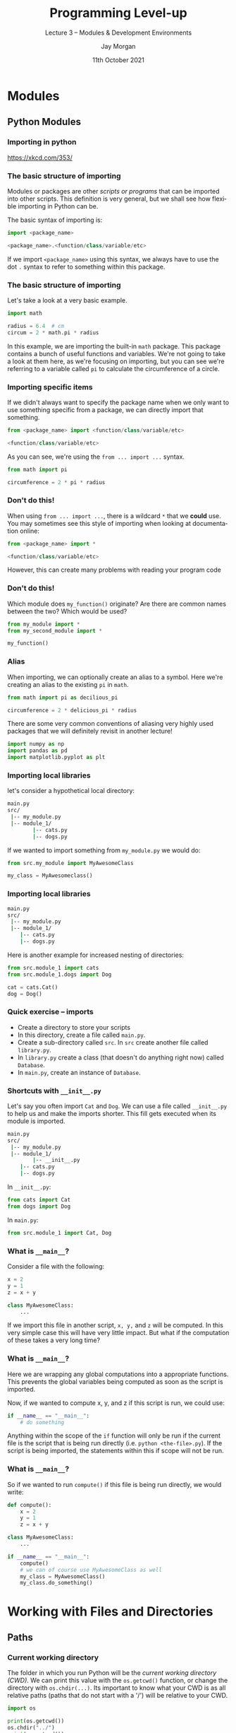 #+options: ':nil *:t -:t ::t <:t H:3 \n:nil ^:t arch:headline author:t
#+options: broken-links:nil c:nil creator:nil d:(not "LOGBOOK") date:t e:t email:nil
#+options: f:t inline:t num:t p:nil pri:nil prop:nil stat:t tags:t tasks:t tex:t
#+options: timestamp:t title:t toc:t todo:t |:t
#+title: Programming Level-up
#+SUBTITLE: Lecture 3 -- Modules & Development Environments
#+date: 11th October 2021
#+author: Jay Morgan
#+language: en
#+select_tags: export
#+exclude_tags: noexport
#+creator: Emacs 27.1 (Org mode 9.4.6)
#+cite_export:

#+startup: beamer
#+LATEX_CLASS: beamer
#+LATEX_CLASS_OPTIONS: [10pt]
#+BEAMER_FRAME_LEVEL: 2
#+BEAMER_THEME: Berkeley
#+LATEX_HEADER: \setlength{\parskip}{5pt}
#+LATEX_HEADER: \newcommand{\footnoteframe}[1]{\footnote[frame]{#1}}
#+LaTeX_HEADER: \addtobeamertemplate{footnote}{}{\vspace{2ex}}
#+LATEX_HEADER: \usepackage{tabularx}

#+name: commentify
#+begin_src emacs-lisp :var result="" :exports none
(with-output-to-string
  (princ "Results: \n")
  (dolist (result-item (split-string result "\n"))
    (princ (concat "# => " (format "%s\n" result-item)))))
#+end_src

#+PROPERTY: header-args:python :results pp output :session :exports both :eval never-export :post commentify(*this*)

#+begin_src emacs-lisp :exports none
(setq org-latex-minted-options
      '(("frame" "lines")
	("linenos=true")
	("firstnumber=last")
	("fontsize=\\footnotesize")
	("xleftmargin=15pt")
	("numbersep=8pt")))
#+end_src

#+RESULTS:
| frame                  | lines |
| linenos=true           |       |
| firstnumber=last       |       |
| fontsize=\footnotesize |       |
| xleftmargin=15pt       |       |
| numbersep=8pt          |       |

* Modules

** Python Modules

*** Importing in python

#+ATTR_LATEX: :width 0.6\textwidth
[[file:images/python.png]]
https://xkcd.com/353/

*** The basic structure of importing

Modules or packages are other /scripts or programs/ that can be imported into other
scripts. This definition is very general, but we shall see how flexible importing in
Python can be.

The basic syntax of importing is:

#+begin_src python
import <package_name>

<package_name>.<function/class/variable/etc>
#+end_src

If we import =<package_name>= using this syntax, we always have to use the dot =.= syntax
to refer to something within this package.

*** The basic structure of importing

Let's take a look at a very basic example.

#+begin_src python
import math

radius = 6.4  # cm
circum = 2 * math.pi * radius
#+end_src

In this example, we are importing the built-in =math= package. This package contains a
bunch of useful functions and variables. We're not going to take a look at them
here, as we're focusing on importing, but you can see we're referring to a variable
called =pi= to calculate the circumference of a circle.

*** Importing specific items

If we didn't always want to specify the package name when we only want to use
something specific from a package, we can directly import that something.

#+begin_src python
from <package_name> import <function/class/variable/etc>

<function/class/variable/etc>
#+end_src

As you can see, we're using the =from ... import ...= syntax.

#+begin_src python
from math import pi

circumference = 2 * pi * radius
#+end_src

*** Don't do this!

When using =from ... import ...=, there is a wildcard =*= that we *could* use. You may
sometimes see this style of importing when looking at documentation online:

#+begin_src python
from <package_name> import *

<function/class/variable/etc>
#+end_src

However, this can create many problems with reading your program code

*** Don't do this!

Which module does =my_function()= originate? Are there are common names between the
two? Which would be used?

#+begin_src python
from my_module import *
from my_second_module import *

my_function()
#+end_src

*** Alias

When importing, we can optionally create an alias to a symbol. Here we're creating an
alias to the existing =pi= in =math=.

#+begin_src python
from math import pi as decilious_pi

circumference = 2 * delicious_pi * radius
#+end_src

There are some very common conventions of aliasing very highly used packages that we
will definitely revisit in another lecture!

#+begin_src python
import numpy as np
import pandas as pd
import matplotlib.pyplot as plt
#+end_src

*** Importing local libraries

let's consider a hypothetical local directory:

#+begin_src bash
main.py
src/
 |-- my_module.py
 |-- module_1/
        |-- cats.py
        |-- dogs.py
#+end_src

If we wanted to import something from =my_module.py= we would do:

#+begin_src python
 from src.my_module import MyAwesomeClass
 
 my_class = MyAwesomeclass()
 #+end_src
 
*** Importing local libraries

#+begin_src bash
main.py
src/
 |-- my_module.py
 |-- module_1/
	|-- cats.py
	|-- dogs.py
#+end_src

Here is another example for increased nesting of directories:

#+begin_src python
from src.module_1 import cats
from src.module_1.dogs import Dog

cat = cats.Cat()
dog = Dog()
 #+end_src


*** Quick exercise -- imports

- Create a directory to store your scripts
- In this directory, create a file called =main.py=.
- Create a sub-directory called =src=. In =src= create another file called =library.py=.
- In =library.py= create a class (that doesn't do anything right now) called =Database=.
- In =main.py=, create an instance of =Database=.
 
*** Shortcuts with =__init__.py=

Let's say you often import =Cat= and =Dog=. We can use a file called =__init__.py= to help
us and make the imports shorter. This fill gets executed when its module is imported.

#+begin_src bash
main.py
src/
 |-- my_module.py
 |-- module_1/
        |-- __init__.py
	|-- cats.py
	|-- dogs.py
#+end_src

In =__init__.py=:

#+begin_src python
from cats import Cat
from dogs import Dog
#+end_src

In =main.py=:

#+begin_src python
from src.module_1 import Cat, Dog
#+end_src

*** What is =__main__=?

Consider a file with the following:

#+begin_src python
x = 2
y = 1
z = x + y

class MyAwesomeClass:
    ...
#+end_src

If we import this file in another script, =x, y,= and =z= will be computed. In this very
simple case this will have very little impact. But what if the computation of these
takes a very long time?

*** What is =__main__=?

Here we are wrapping any global computations into a appropriate functions. This
prevents the global variables being computed as soon as the script is imported.

Now, if we wanted to compute x, y, and z if this script is run, we could use:

#+begin_src python
if __name__ == "__main__":
    # do something
#+end_src

Anything within the scope of the =if= function will only be run if the current file is
the script that is being run directly (i.e. =python <the-file>.py=). If the script is
being imported, the statements within this if scope will not be run.

*** What is =__main__=?

So if we wanted to run =compute()= if this file is being run directly, we would write:

#+begin_src python
def compute():
    x = 2
    y = 1
    z = x + y

class MyAwesomeClass:
    ...

if __name__ == "__main__":
    compute()
    # we can of course use MyAwesomeClass as well
    my_class = MyAwesomeClass()
    my_class.do_something()
#+end_src

* Working with Files and Directories

** Paths

*** Current working directory

The folder in which you run Python will be the /current working directory (CWD)/. We can
print this value with the =os.getcwd()= function, or change the directory with
=os.chdir(...)=. Its important to know what your CWD is as all relative paths (paths
that do not start with a '/') will be relative to your CWD.

#+begin_src python
import os

print(os.getcwd())
os.chdir("../")
print(os.getcwd())
os.chdir("week-3")
#+end_src

#+RESULTS:
: Results: 
: # => [...]/Programming Level-up/week-3
: # => [...]/Programming Level-up

I've replaced the full path printed by Python with =[...]= so you can see the
differences in the paths!

*** Listing directories

Continuing with our usage of the =os= package, we can use the =listdir= function to list
all files within a directory.

#+begin_src python
print(os.listdir())
print(os.listdir("images/"))
#+end_src

#+RESULTS:
: Results: 
: # => ['images', '__pycache__', 'lecture.pdf', 'lecture.tex', 'data', 'test_file_1.py', 'lecture.org', '_minted-lecture', 'test_file_2.py']
: # => ['legend-2.png', 'fig-size.png', 'basic.png', 'subplots.png', 'python.png', 'pycharm01.png', 'installing-scikit-learn.png', 'pycharm02.png', 'PyCharm_Icon.png', 'axis.png', 'legend.png', 'complex-pycharm.jpg']

This returns a list of files and directory relative to your current working
directory. Notice how from this list you cannot tell if something is a file or
directory (though the filename does provide some hint).

*** Testing for files or directories

In the previous example we saw that the items returned by =listdir= does not specify if
the item is a file or directory. However, =os= provides an =isfile= function in the =path=
submodule to test if the argument is a file, else it will be a directory.

#+begin_src python
for path in os.listdir():
    print(f"{path} => is file: {os.path.isfile(path)}")
#+end_src

#+RESULTS:
#+begin_example
Results: 
# => images => is file: False
# => __pycache__ => is file: False
# => lecture.pdf => is file: True
# => lecture.tex => is file: True
# => data => is file: False
# => test_file_1.py => is file: True
# => lecture.org => is file: True
# => _minted-lecture => is file: False
# => test_file_2.py => is file: True
#+end_example

*** Using wildcards

If we wanted to get all files within a directory, we could use the =glob= function from
the =glob= package. =glob= allows us to use the =*= wildcard. E.g. =*.png= will list all
files that end with =.png=. =test-*= will list all files that start with =test-*=.

#+begin_src python
from glob import glob

for fn in glob("images/*"):
    print(fn)
#+end_src

#+RESULTS:
#+begin_example
Results: 
# => images/legend-2.png
# => images/fig-size.png
# => images/basic.png
# => images/subplots.png
# => images/python.png
# => images/pycharm01.png
# => images/installing-scikit-learn.png
# => images/pycharm02.png
# => images/PyCharm_Icon.png
# => images/axis.png
# => images/legend.png
# => images/complex-pycharm.jpg
#+end_example

*** Pathlib -- a newer way

=pathlib= is a somewhat recent addition to the Python standard library which makes
working with files a little easier. Firstly, we can create a =Path= object, allowing us
to concatenate paths with the =/=. Instead of using the =glob= module, a =Path= object has
a =glob= class method.

#+begin_src python
from pathlib import Path

data_dir = Path("data")
processed_data = data_dir / "processed"

data_files = processed_data.glob("*.txt")

for data_file in data_files:
    print(data_file)
#+end_src

#+RESULTS:
: Results: 
: # => data/processed/data-2.txt
: # => data/processed/data.txt

*** Pathlib -- convenient functions

=pathlib= allows us to easily decompose a path into different components. Take for
example getting the filename of a path with =.name=.

#+begin_src python
from pathlib import Path

some_file = Path("data/processed/data.txt")

print(some_file.parts)  # get component parts
print(some_file.parents[0])  # list of parent dirs
print(some_file.name)   # only filename
print(some_file.suffix) # extension
#+end_src

#+RESULTS:
: Results: 
: # => ('data', 'processed', 'data.txt')
: # => data/processed
: # => data.txt
: # => .txt

*** Converting Path into a string

As =pathlib= is a recent addition to Python, some functions/classes are expecting a =str=
representation of the path, not a =Path= object. Therefore, you may want to use the =str=
function to convert a =Path= object to a string.

#+begin_src python :results value
str(Path("data/"))
#+end_src

#+RESULTS:
: Results: 
: # => 'data'


*** Quick exercise -- locating files

- In the same directory of scripts you created in the last exercise, create another
  directory called =data=.
- In data, create 3 text files, calling them =<book_name>.txt=.
- These each text file should contain the information from table below in the format:

#+begin_src 
Name: <book_name>
Author: <author>
Release Year: <release_year>
#+end_src

#+ATTR_LATEX: :environment tabularx :width \textwidth :align XXX
| Title                           | Author                 | Release Date |
|---------------------------------+------------------------+--------------|
| Moby Dick                       | Herman Melville        |         1851 |
| A Study in Scarlet              | Sir Arthur Conan Doyle |         1887 |
| Frankenstein                    | Mary Shelley           |         1818 |
| Hitchhikers Guide to the Galaxy | Douglas Adams          |         1979 |

- From =main.py=, print out all of the text files in the directory.

** Files

*** Reading files

To read a file, we must first open it with the =open= function. This returns a file
stream to which we can call the =read()= class method.

You should always make sure to call the =close()= class method on this stream to close
the file.

=read()= reads the entire contents of the file and places it into a string.

#+begin_src python
open_file = open(str(Path("data") / "processed" / "data.txt"))
contents_of_file = open_file.read()
open_file.close()  # should always happen!
print(contents_of_file)
#+end_src

#+RESULTS:
: Results: 
: # => this is some data
: # => on another line

*** Reading files -- lines or entire file?

While =read= works for the last example, you may want to read files in different
ways. Luckily there are a number of methods you could use.

#+begin_src python
open_file.read()       # read entire file
open_file.readline()   # read a single line
open_file.readline(5)  # read 5 lines
open_file.readlines()  # returns all lines as a list

for line in open_file:  # read one line at a time
    do_something(line)
#+end_src

*** Reading files

It can be a pain to remember to use the =.close()= every time you open a file. In
Python, we can use =open()= as a context with the =with= keyword. This context will
handle the closing of the file as soon as the scope is exited.

The syntax for opening a file is as follows:

#+begin_src python
with open("data/processed/data.txt", "r") as open_file:
    contents = open_file.read()

# the file is automatically closed at this point

print(contents)
#+end_src

#+RESULTS:
: Results: 
: # => this is some data
: # => on another line

*** Writing files

The syntax for writing a file is similar to reading a file. The main difference is
the use ="w"= instead of ="r"= in the second argument of =open=. Also, instead of =read()=,
we use =write()=.

#+begin_src python
data = ["this is some data", "on another line", "with another line"]
new_filename = "data/processed/new-data.txt"

with open(new_filename, "w") as open_file:
    for line in data:
        open_file.write(line + "\n")

with open(new_filename, "r") as open_file:
    new_contents = open_file.read()

print(new_contents)
#+end_src

#+RESULTS:
: Results: 
: # => this is some data
: # => on another line
: # => with another line

*** Appending to files

Every time we write to a file, the entire contents is deleted and replaced. If we
want to just append to the file instead, we use ="a"=.

#+begin_src python
data = ["this is some appended data"]
new_filename = "data/processed/new-data.txt"

with open(new_filename, "a") as open_file:
    for line in data:
        open_file.write(line + "\n")

with open(new_filename, "r") as open_file:
    new_contents = open_file.read()

print(new_contents)
#+end_src

#+RESULTS:
: Results: 
: # => this is some data
: # => on another line
: # => with another line
: # => this is some appended data

*** Quick exercise -- reading/writing files

- Using the same text files from the previous exercise, we will want to be able to
  read each text file, and parse the information contained in the file.
- The output of reading each of the text files should be a list of dictionaries, like
  we have seen in previous lectures.
- We will go through a sample solution together once you've had the chance to try it
  for yourself.

*** Reading CSV files -- builtin

When working with common file types, Python has built-in modules to make the process
a little easier. Take, for example, reading and writing a CSV file. Here we are
importing the =csv= module and in the context of reading the file, we are creating a
CSV reader object. When reading, every line of the CSV file is returned as a list,
thus an entire CSV file is a list of lists.

#+begin_src python
import csv  # built-in library

data_path = "data/processed/data.csv"

# read a csv
with open(data_path, "r") as csv_file:
    csv_reader = csv.reader(csv_file, delimiter=",")
    for line in csv_reader:
        print(line)
#+end_src

#+RESULTS:
: Results: 
: # => ['name', 'id', 'age']
: # => ['jane', '01', '35']
: # => ['james', '02', '50']
        
*** Writing a CSV file -- builtin

Writing a CSV file is similar except we are creating a CSV writer object, and are
using =writerow= instead.

#+begin_src python

# write a csv file
new_data_file = "data/processed/new-data.csv"
new_data = [["name", "age", "height"], ["jane", "35", "6"]]

with open(new_data_file, "w") as csv_file:
    csv_writer = csv.writer(csv_file, delimiter=",")
    for row in new_data:
        csv_writer.writerow(row)
#+end_src

*** Quick exercise -- reading/writing CSV files

- Given the parsed data from the previous exercise, write a new CSV file in the =data= directory.
- This CSV file should contain the headings: name, author, release_data.
- The data in the CSV file should be the 3 books with data in the correct columns.
- Test that you can read this same CSV file in python.

*** Read JSON files -- builtin

Like CSV, json is a common format for storing data. Python includes a package called
=json= that enables us to read/write to json files with ease.

Let's first tackle the process of reading:

#+begin_src python
import json

json_file_path = "data/processed/data.json"

# read a json file
with open(json_file_path, "r") as json_file:
    data = json.load(json_file)
    print(data)
    print(data.keys())
    print(data["names"])
#+end_src

#+RESULTS:
: Results: 
: # => {'names': ['jane', 'james'], 'ages': [35, 50]}
: # => dict_keys(['names', 'ages'])
: # => ['jane', 'james']

*** Write JSON files -- builtin

While we used =json.load= to read the file, we use =json.dump= to write the data to a
json file.

#+begin_src python
new_data = {"names": ["someone-new"], "ages": ["NA"]}

# write a json file
with open("data/processed/new-data.json", "w") as json_file:
    json.dump(new_data, json_file)

with open("data/processed/new-data.json", "r") as json_file:
    print(json.load(json_file))
#+end_src

#+RESULTS:
: Results: 
: # => {'names': ['someone-new'], 'ages': ['NA']}

* Package Management

** Package Management

*** Introduction

When working on projects, we may want to use external packages that other people have
written. There are tools in Python to install these packages. However, we may want to
use specific versions, again these tools help us to manage these dependencies between
different packages and these versions of packages.

*** Virtual Environments

When installing packages, by default, the packages are going to be installed into the
system-level Python. This can be a problem, for example, if you're working on
multiple projects that require different versions of packages.

Virtual environments are 'containerised' versions of Python that can be created for
each different project you're working on.

We will take a look at package management and virtual environments in Python.

** Anaconda

*** What is Anaconda?

#+ATTR_LATEX: :width 0.5\textwidth
[[file:images/Anaconda_Logo.png]]

- Distribution of Python and R designed for scientific computing.
- We're going to focus on =Conda=, a package manager in the Anaconda ecosystem.
- Helps with package management and deployment.
- Create virtual environments to install packages to avoid conflicts with other projects

*** Installing Anaconda

We're going to install miniconda (a minimal installation of
anaconda). https://docs.conda.io/en/latest/miniconda.html

The steps to install Miniconda are roughly:

- Download Miniconda3 Linux 64-bit
- Save the file to the disk
- Open up a terminal and run the following commands:

#+begin_src bash
chmod +x <miniconda-file>.sh
./<miniconda-file>.sh
#+end_src

Follow the installation instructions (most of the time the defaults are sensible).

*** Working with Anaconda -- creating an environment

Conda is a command line tool to manage environments. We're going to highlight some of
the most used commands. But for the full list of management, you can use the
instructions at:
https://conda.io/projects/conda/en/latest/user-guide/tasks/manage-environments.html

If you're creating a *brand new* environment, use:

#+begin_src bash
conda create --name <name-of-env>
#+end_src

This will prompt you to confirm you want to create a new environment, whereupon you
enter either a =y= or =n=. If =y= your new environment will be created, but start using the
environment, you will first have to activate it.

*** Working with Anaconda -- activating an environment

Once you've created a new environment, you can activate it. This is as simple as:

#+begin_src bash
conda activate <name-of-env>
#+end_src

You will notice that your command line prompt has changed from =(base)= to
=(<name-of-env>=). And whenever you start a new terminal it will always be =(base)=.

*** Working with Anaconda -- de-activating an environment

To deactivate an environment, just use:

#+begin_src bash
conda deactivate
#+end_src

or:

#+begin_src bash
conda activate base
#+end_src


*** Working with Anaconda -- installing using conda

Let's say we want to install a package, say =scikit-learn= (if we're doing some data
processing or machine learning). To install this package in conda, use:

#+begin_src bash
conda install scikit-learn
#+end_src

Conda will then check what packages are needed for =scikit-learn= to work, and figure
out if anything needs to be upgraded/downgraded to match the required dependencies of
other packages.

When Conda has finalised what packages need to change, it will tell you these changes
and ask to confirm. If everything seems okay type =y=, and enter.

=scikit-learn= is a package in the anaconda repository. For a list of packages, you can
use: https://anaconda.org/anaconda/repo

*** Working with Anaconda -- package versions

#+begin_src bash
conda install <package-name>=<version-number>
#+end_src


*** Installing a specific version of Python

If we wanted to, we could also change the python version being used in the virtual
environment.

#+begin_src bash
conda install python=3.9
#+end_src

This will try to install Python version 3.9 providing that the packages you already
have installed support it.

*** Working with Anaconda -- conda-forge and other repositories

Let's say that the package is not within the basic anaconda repository. You can
specify another repository or channel using the =-c= flag.

#+begin_src bash
conda install -c <channel> <package>
#+end_src

For example, PyTorch (https://pytorch.org/) uses their own channel:

#+begin_src bash
conda install -c pytorch pytorch 
#+end_src

*** Working with Anaconda -- exporting an environment

We will want to share our research and work with others. To allow others to use the
exact same packages and especially the *versions* of packages we're using, we want to
export a snapshot of our environment. Conda includes an export command to do just
this:

#+begin_src bash
conda env export --no-builds > environment.yml
#+end_src

Here we exporting our currently activated environment to a file called
=environment.yml= (common convention) file. I am using the =--no-builds= flag to improve
compatibility with other operating systems such as Mac OS.

*** Working with Anaconda -- creating environment from existing

To create an environment from an existing environment.yml file, you can use the
following command:

#+begin_src bash
conda env create -f environment.yml
#+end_src

This will create an environment with the same name and install the same versions of
the packages.

** Pip

*** What is Pip?

Pip is another package installer for python. If you're reading documentation online
about how to install a certain Python package, the documentation will normally refer
to pip.

Pip, like conda, uses a package repository to locate packages. For pip it is called
Pypi (https://pypi.org)

We're going to take a look at the most commonly used commands with pip.

*** Installing packages with pip

If you want to install a package, its as simple as =pip install=.

#+begin_src bash
pip install <package-name>
#+end_src

*** Installing specific versions

Sometimes, though, you will want to install a specific package version. For this use
'==<version-number>' after the name of the package.

#+begin_src bash
pip install <package-name>==<version-number>
#+end_src

*** Upgrade packages with pip

If you want upgrade/install the package to the latest version, use the =--upgrade= flag.

#+begin_src bash
pip install <package-name> --upgrade
#+end_src

*** Export requirements file

Like exporting with conda, pip also includes a method to capture the currently
installed environment. In pip, this is called =freeze=.

The common convention is to call the file =requirements.txt=.

#+begin_src bash
pip freeze > requirements.txt
#+end_src

*** Installing multiple packages from a requirements file

If we want to recreate the environment, we can install multiple packages with
specific versions from a requirements file with:

#+begin_src bash
pip install -f requirements.txt
#+end_src

*** Anaconda handles both conda and pip

Conda encompasses pip, which means that when you create a virtual environment with
conda, it can also include pip. So I would recommend using conda to create the
virtual environment and to install packages when you can. But if the package is only
available via pip, then it will be okay to install it using pip as well. When you
export the environment with conda, it will specify what is installed with pip and
what is installed via conda.

#+begin_src bash
conda env create -f environment.yml
#+end_src

When the environment is re-created with conda, it will install the packages from the
correct places, whether that is conda or pip.

* Better development environments

** PyCharm

*** PyCharm

So far we have been using a very basic *text editor*. This editor is only providing us
with /syntax highlighting/ (the colouring of keywords, etc) and helping with
indentation.

PyCharm is not a text editor. PyCharm is an Integrated Development Environment
(*IDE*). An IDE is a fully fledged environment for programming in a specific
programming language and offers a suite of features that makes programming in a
particular language (Python in this case), a lot easier.

Some of the features of an IDE are typically:
- Debugging support with breakpoints and variable inspection.
- Prompts and auto-completion with documentation support.
- Build tools to run and test programs in various configurations.

We will use PyCharm for the rest of this course.

*** PyCharm -- installing

Using Ubuntu snaps:

#+begin_src bash
snap install pycharm-community --classic
#+end_src

Or we can download an archive with the executable. The steps to run goes something
like:

#+begin_src bash
tar xvf pycharm-community-<version>.tar.gz
bash pycharm-community-<version>/bin/pycharm.sh
#+end_src

*** PyCharm -- using PyCharm

We shall take a look at the following:

- Creating a new project.
- Specifying the conda environment.
- Creating build/run instructions.
- Adding new files/folders.
- Debugging with breakpoints.

** Jupyter

*** What is a Jupyter notebook?

#+ATTR_HTML: :width 200px
#+ATTR_LATEX: :width 0.3\textwidth
[[file:images/langfr-1024px-Jupyter_logo.png]]

Jupyter notebooks are environments where code is split into cells, where each cell
can be executed independently and immediate results can be inspected.

Notebooks can be very useful for data science projects and exploratory work where the
process cannot be clearly defined (and therefore cannot be immediately programmed).

*** Installing Jupyter

We first need to install Jupyter. In you conda environment type:

#+begin_src bash
conda install jupyter
# or pip install jupyter
#+end_src

*** Starting the server

With Jupyter installed, we can now start the notebook server using:

#+begin_src bash
jupyter notebook
#+end_src

A new browser window will appear. This is the Jupyter interface.

If you want to stop the server, press Ctrl+c in the terminal window.

*** Using the interface

We shall take a look at the following:

- Creating a new notebook
- Different cell types
- Executing code cells
- Markdown cells
- Exporting to a different format
- How the notebook gets stored

*** Markdown 101

We will revisit markdown in a later lecture, but since we're using notebooks, some of
the cells can be of a type markdown. In these cells, we can style the text using
markdown syntax.

https://www.markdownguide.org/basic-syntax/

*** A slightly better environment -- jupyterlab

The notebook environment is fine, but there exists another package called jupyter-lab
that enhances the environment to include a separate file browser, etc.

#+begin_src bash
conda install jupyterlab -c conda-forge

jupyter-lab
#+end_src

* Style guide-line

** Styles 

*** A sense of style

Now that we have looked at syntax you will need to create Python projects, I want to
take a minute to talk about the style of writing Python code.

This style can help you create projects that can be maintained and understood by
others but also yourself.

Python itself also advocates for an adherence to a particular style of writing Python
code with the PEP8 style guide: https://www.python.org/dev/peps/pep-0008/. Though, I
will talk through some of the most important ones, in my opinion.

*** Meaningful names

What does this code do?

#+begin_src python
def f(l):
    x = 0
    y = 0
    for i in l:
        x += i
        y += 1
    return x / y

a = range(100)
r = f(a)
#+end_src

*** Meaningful names

What about this one?

#+begin_src python
def compute_average(list_of_data):
    sum = 0
    num_elements = 0
    for element in list_of_data:
        sum += element
        num_elements += 1
    return sum / num_elements

dataset = range(100)
average_value = compute_average(dataset)
#+end_src

They are both the same code, but the second version is a lot more readable and
understandable because we have used meaningful names for things!

*** Use builtins where possible

Don't re-invent the wheel. Try to use Python's built-in functions/classes if they
exist, they will normally be quicker and more accurate than what you could make in
Python itself. For example:

#+begin_src python
dataset = range(100)
average_value = sum(dataset) / len(dataset)
#+end_src

or maybe even:

#+begin_src python
import numpy as np
dataset = range(100)
average_value = np.mean(dataset)
#+end_src

*** Use docstrings and comments

#+begin_src python
def compute_average(list_of_data, exclude=None):
    """
    Compute and return the average value of an iterable list. 
    This average excludes any value if specified by exclude

    params: 
    - list_of_data: data for which the average is computed 
    - exclude: numeric value of values that should not be taken 
      into account

    returns: 
    The computed average, possibly excluding a value.
    """
    sum = 0
    num_elements = 0
    for element in list_of_data:
        if exclude is not None and element == exclude:
            continue  # skip this element
        sum += element
        num_elements += 1
    return sum / num_elements
#+end_src

*** Using agreed upon casing

- =snake_casing= for functions and variables
- Classes should use =CamelCasing=

#+begin_src python
def this_if_a_function(data_x, data_y):


class BookEntry:
#+end_src

*** Use type-annotations if possible

Type annotations can helper your editor (such as PyCharm) find potential issues in
your code. If you use type annotations, the editor can spot types that are not
compatible. For example, a string being used with a division.

https://docs.python.org/3/library/typing.html
https://realpython.com/python-type-checking/

#+begin_src python
def compute_average(list_of_data: list[int],
                    exclude: Optional[int] = None) -> float:
    ...
#+end_src

*** Organise your imports

Make the distinction between standard library imports, externally installed imports,
and your own custom imports.

#+begin_src python
# internal imports
import os
from math import pi

# external imports
import numpy as np
import pandas as pd
import matplotlib.pyplot as plt

# custom imports
from src.my_module import DAGs
#+end_src

*** Functions should do one thing only

Do one thing and do it well. Docstrings can help you understand what your function is
doing, especially if you use the word 'and' in the docstring, you might want to think
about breaking your single function into many parts.

*** Functions as re-usability

If you find yourself doing something over and over, a function call help consolidate
duplication and potentially reduce the chance of getting things wrong.

*** Be wary of God classes

God classes/God object is a class that is doing too many things or 'knows' about too
much. When designing a class, remember that like a function, in general, it should
manage one thing or concept.

*** Documentation

#+begin_quote
Comments that contradict the code are worse than no comments. Always make a priority
of keeping the comments up-to-date when the code changes! -- PEP 8 Style Guide
#+end_quote

- Ensure that comments are correct.
- Don't over document (i.e. if something is self explanatory, then comments will
  distract rather than inform). An example from PEP 8:

#+begin_src python
x = x + 1                 # Increment x
x = x + 1                 # Compensate for border
#+end_src

- Document what you think will be difficult to understand without some prior knowledge,
  such as why a particular decision was made to do something a certain way. Don't
  explain, educate the reader.

*** Perform testing!

Make sure to write tests, for example, using =unittest=
(https://docs.python.org/3/library/unittest.html). Writing tests can help find source
of bugs/mistakes in your code, and if you change something in the future, you want to
make sure that it still works. Writing tests can automate the process of testing your
code.
